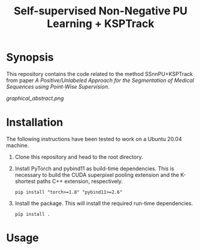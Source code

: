 #+TITLE: Self-supervised Non-Negative PU Learning + KSPTrack

* Synopsis

This repository contains the code related to the
method SSnnPU+KSPTrack from paper /A Positive/Unlabeled Approach for the Segmentation of Medical Sequences using Point-Wise Supervision/.

[[graphical_abstract.png]]

* Installation

The following instructions have been tested to work on a Ubuntu 20.04 machine.

1. Clone this repository and head to the root directory.

2. Install PyTorch and pybind11 as build-time dependencies. This is necessary
   to build the CUDA superpixel pooling extension and the K-shortest paths
   C++ extension, respectively.
    #+BEGIN_SRC shell
    pip install "torch>=1.8" "pybind11>=2.6"
    #+END_SRC

3. Install the package. This will install the required run-time dependencies.
    #+BEGIN_SRC shell
    pip install .
    #+END_SRC

* Usage
